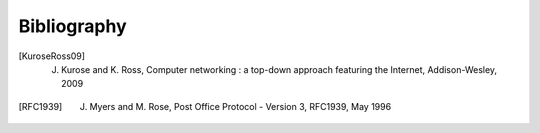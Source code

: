 Bibliography
============

.. [KuroseRoss09] J. Kurose and K. Ross, Computer networking : a top-down approach featuring the Internet, Addison-Wesley, 2009

.. [RFC1939] J. Myers and M. Rose, Post Office Protocol - Version 3, RFC1939, May 1996

